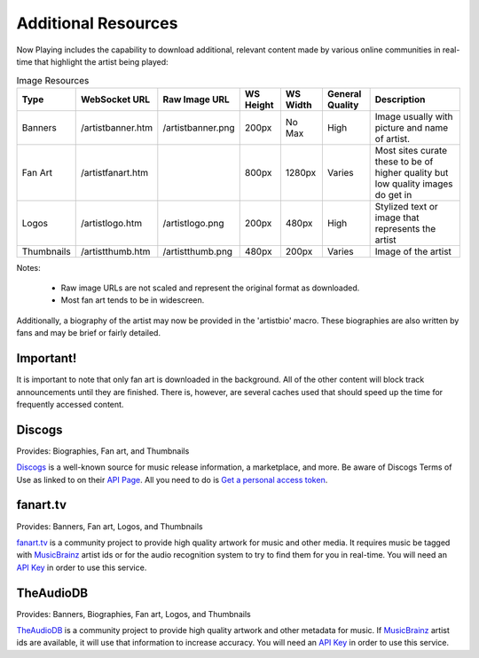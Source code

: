 Additional Resources
====================

Now Playing includes the capability to download additional, relevant
content made by various online communities in real-time that highlight
the artist being played:

.. csv-table:: Image Resources
   :header: "Type", "WebSocket URL", "Raw Image URL", "WS Height", "WS Width", "General Quality", "Description"

   "Banners", "/artistbanner.htm", "/artistbanner.png", "200px", "No Max", "High", "Image usually with picture and name of artist."
   "Fan Art", "/artistfanart.htm", "", "800px", "1280px", "Varies", "Most sites curate these to be of higher quality but low quality images do get in"
   "Logos", "/artistlogo.htm", "/artistlogo.png",  "200px", "480px", "High", "Stylized text or image that represents the artist"
   "Thumbnails", "/artistthumb.htm", "/artistthumb.png", "480px", "200px", "Varies", "Image of the artist"

Notes:

  - Raw image URLs are not scaled and represent the original format as downloaded.
  - Most fan art tends to be in widescreen.

Additionally, a biography of the artist may now be provided in the 'artistbio' macro. These biographies are
also written by fans and may be brief or fairly detailed.

Important!
----------

It is important to note that only fan art is downloaded in the background.  All of the other content will
block track announcements until they are finished.  There is, however, are several caches used that should
speed up the time for frequently accessed content.


Discogs
-------

Provides: Biographies, Fan art, and Thumbnails

`Discogs <https://www.discogs.com>`_ is a well-known source for music release information, a
marketplace, and more. Be aware of Discogs Terms of Use as linked to on
their `API Page <https://www.discogs.com/developers>`_. All you need to do is
`Get a personal access token <https://www.discogs.com/settings/developers>`_.


fanart.tv
-----------

Provides: Banners, Fan art, Logos, and Thumbnails

`fanart.tv <https://www.fanart.tv>`_ is a community project to provide high quality
artwork for music and other media. It requires music be tagged with
`MusicBrainz <https://www.musicbrainz.org>`_ artist ids or for the audio recognition
system to try to find them for you in real-time. You will need an
`API Key <https://fanart.tv/get-an-api-key/>`_ in order to use this service.


TheAudioDB
-----------

Provides: Banners, Biographies, Fan art, Logos, and Thumbnails

`TheAudioDB <https://www.theaudiodb.com>`_ is a community project to provide high quality
artwork and other metadata for music. If `MusicBrainz <https://www.musicbrainz.org>`_
artist ids are available, it will use that information to increase accuracy. You will need an
`API Key <https://www.theaudiodb.com/api_guide.php>`_ in order to use this service.

